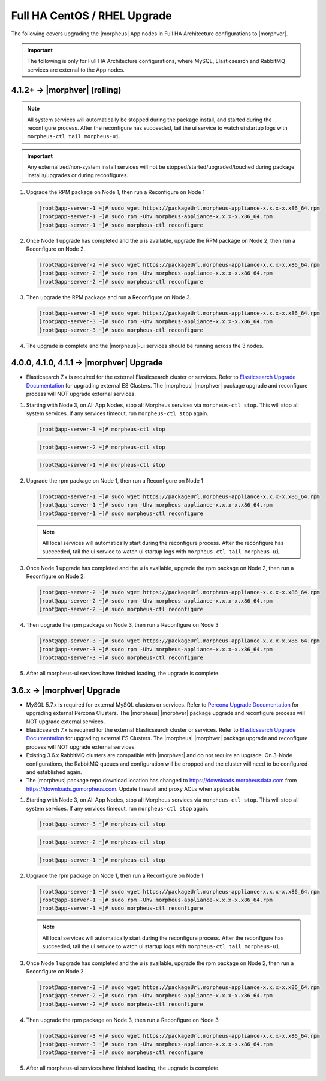 Full HA CentOS / RHEL Upgrade
`````````````````````````````

The following covers upgrading the |morpheus| App nodes in Full HA Architecture configurations to |morphver|.

.. important:: The following is only for Full HA Architecture configurations, where MySQL, Elasticsearch and RabbitMQ services are external to the App nodes.

4.1.2+ -> |morphver| (rolling)
..............................
.. note:: All system services will automatically be stopped during the package install, and started during the reconfigure process. After the reconfigure has succeeded, tail the ui service to watch ui startup logs with ``morpheus-ctl tail morpheus-ui``. 
 
.. important:: Any externalized/non-system install services will not be stopped/started/upgraded/touched during package installs/upgrades or during reconfigures.
 
 
#. Upgrade the RPM package on Node 1, then run a Reconfigure on Node 1

   .. code-block:: bash

    [root@app-server-1 ~]# sudo wget https://packageUrl.morpheus-appliance-x.x.x-x.x86_64.rpm
    [root@app-server-1 ~]# sudo rpm -Uhv morpheus-appliance-x.x.x-x.x86_64.rpm
    [root@app-server-1 ~]# sudo morpheus-ctl reconfigure

#. Once Node 1 upgrade has completed and the u is available, upgrade the RPM package on Node 2, then run a Reconfigure on Node 2.

   .. code-block:: bash

    [root@app-server-2 ~]# sudo wget https://packageUrl.morpheus-appliance-x.x.x-x.x86_64.rpm
    [root@app-server-2 ~]# sudo rpm -Uhv morpheus-appliance-x.x.x-x.x86_64.rpm
    [root@app-server-2 ~]# sudo morpheus-ctl reconfigure

#. Then upgrade the RPM package and run a Reconfigure on Node 3.

   .. code-block:: bash

    [root@app-server-3 ~]# sudo wget https://packageUrl.morpheus-appliance-x.x.x-x.x86_64.rpm
    [root@app-server-3 ~]# sudo rpm -Uhv morpheus-appliance-x.x.x-x.x86_64.rpm
    [root@app-server-3 ~]# sudo morpheus-ctl reconfigure

#. The upgrade is complete and the |morpheus|-ui services should be running across the 3 nodes.


4.0.0, 4.1.0, 4.1.1 -> |morphver| Upgrade
.........................................
* Elasticsearch 7.x is required for the external Elasticsearch cluster or services. Refer to `Elasticsearch Upgrade Documentation <https://www.elastic.co/guide/en/elasticsearch/reference/current/setup-upgrade.html>`_ for upgrading external ES Clusters. The |morpheus| |morphver| package upgrade and reconfigure process will NOT upgrade external services.

#. Starting with Node 3, on All App Nodes, stop all Morpheus services via ``morpheus-ctl stop``. This will stop all system services. If any services timeout, run ``morpheus-ctl stop`` again.

   .. code-block:: bash

    [root@app-server-3 ~]# morpheus-ctl stop

   .. code-block:: bash

    [root@app-server-2 ~]# morpheus-ctl stop

   .. code-block:: bash

    [root@app-server-1 ~]# morpheus-ctl stop

#. Upgrade the rpm package on Node 1, then run a Reconfigure on Node 1

   .. code-block:: bash

    [root@app-server-1 ~]# sudo wget https://packageUrl.morpheus-appliance-x.x.x-x.x86_64.rpm
    [root@app-server-1 ~]# sudo rpm -Uhv morpheus-appliance-x.x.x-x.x86_64.rpm
    [root@app-server-1 ~]# sudo morpheus-ctl reconfigure

   .. note::

   	All local services will automatically start during the reconfigure process. After the reconfigure has succeeded, tail the ui service to watch ui startup logs with ``morpheus-ctl tail morpheus-ui``.

#. Once Node 1 upgrade has completed and the u is available, upgrade the rpm package on Node 2, then run a Reconfigure on Node 2.

   .. code-block:: bash

    [root@app-server-2 ~]# sudo wget https://packageUrl.morpheus-appliance-x.x.x-x.x86_64.rpm
    [root@app-server-2 ~]# sudo rpm -Uhv morpheus-appliance-x.x.x-x.x86_64.rpm
    [root@app-server-2 ~]# sudo morpheus-ctl reconfigure

#. Then upgrade the rpm package on Node 3, then run a Reconfigure on Node 3

   .. code-block:: bash

    [root@app-server-3 ~]# sudo wget https://packageUrl.morpheus-appliance-x.x.x-x.x86_64.rpm
    [root@app-server-3 ~]# sudo rpm -Uhv morpheus-appliance-x.x.x-x.x86_64.rpm
    [root@app-server-3 ~]# sudo morpheus-ctl reconfigure

#. After all morpheus-ui services have finished loading, the upgrade is complete.


3.6.x -> |morphver| Upgrade
...........................
* MySQL 5.7.x is required for external MySQL clusters or services. Refer to `Percona Upgrade Documentation <https://www.percona.com/doc/percona-server/5.7/upgrading_guide_56_57.html>`_ for upgrading external Percona Clusters. The |morpheus| |morphver| package upgrade and reconfigure process will NOT upgrade external services.

* Elasticsearch 7.x is required for the external Elasticsearch cluster or services. Refer to `Elasticsearch Upgrade Documentation <https://www.elastic.co/guide/en/elasticsearch/reference/current/setup-upgrade.html>`_ for upgrading external ES Clusters. The |morpheus| |morphver| package upgrade and reconfigure process will NOT upgrade external services.

* Existing 3.6.x RabbitMQ clusters are compatible with |morphver| and do not require an upgrade. On 3-Node configurations, the RabbitMQ queues and configuration will be dropped and the cluster will need to be configured and established again.
* The |morpheus| package repo download location has changed to https://downloads.morpheusdata.com from https://downloads.gomorpheus.com. Update firewall and proxy ACLs when applicable.

#. Starting with Node 3, on All App Nodes, stop all Morpheus services via ``morpheus-ctl stop``. This will stop all system services. If any services timeout, run ``morpheus-ctl stop`` again.

   .. code-block:: bash

    [root@app-server-3 ~]# morpheus-ctl stop

   .. code-block:: bash

    [root@app-server-2 ~]# morpheus-ctl stop

   .. code-block:: bash

    [root@app-server-1 ~]# morpheus-ctl stop

#. Upgrade the rpm package on Node 1, then run a Reconfigure on Node 1

   .. code-block:: bash

    [root@app-server-1 ~]# sudo wget https://packageUrl.morpheus-appliance-x.x.x-x.x86_64.rpm
    [root@app-server-1 ~]# sudo rpm -Uhv morpheus-appliance-x.x.x-x.x86_64.rpm
    [root@app-server-1 ~]# sudo morpheus-ctl reconfigure

   .. note::

   	All local services will automatically start during the reconfigure process. After the reconfigure has succeeded, tail the ui service to watch ui startup logs with ``morpheus-ctl tail morpheus-ui``.

#. Once Node 1 upgrade has completed and the u is available, upgrade the rpm package on Node 2, then run a Reconfigure on Node 2.

   .. code-block:: bash

    [root@app-server-2 ~]# sudo wget https://packageUrl.morpheus-appliance-x.x.x-x.x86_64.rpm
    [root@app-server-2 ~]# sudo rpm -Uhv morpheus-appliance-x.x.x-x.x86_64.rpm
    [root@app-server-2 ~]# sudo morpheus-ctl reconfigure

#. Then upgrade the rpm package on Node 3, then run a Reconfigure on Node 3

   .. code-block:: bash

    [root@app-server-3 ~]# sudo wget https://packageUrl.morpheus-appliance-x.x.x-x.x86_64.rpm
    [root@app-server-3 ~]# sudo rpm -Uhv morpheus-appliance-x.x.x-x.x86_64.rpm
    [root@app-server-3 ~]# sudo morpheus-ctl reconfigure

#. After all morpheus-ui services have finished loading, the upgrade is complete.
